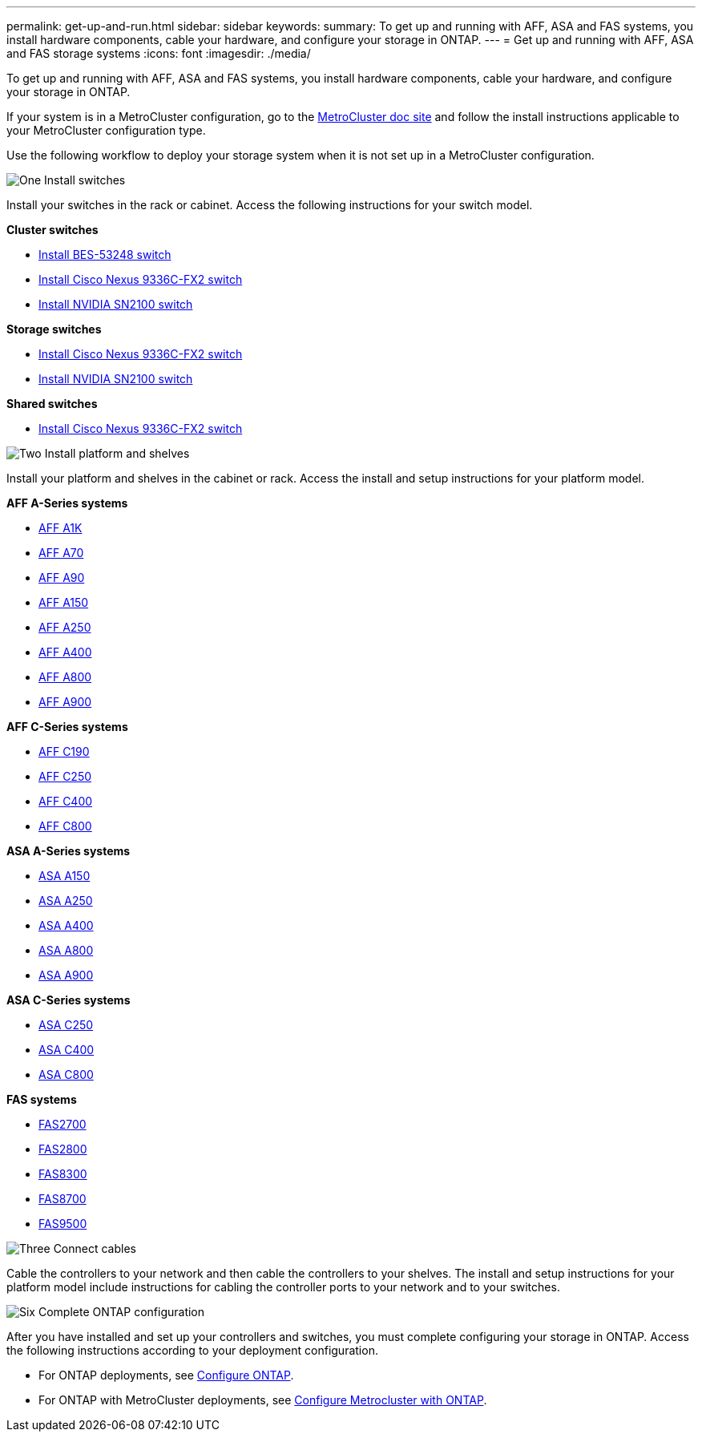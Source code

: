 ---
permalink: get-up-and-run.html
sidebar: sidebar
keywords:
summary: To get up and running with AFF, ASA and FAS systems, you install hardware components, cable your hardware, and configure your storage in ONTAP.
---
= Get up and running with AFF, ASA and FAS storage systems
:icons: font
:imagesdir: ./media/

[.lead]
To get up and running with AFF, ASA and FAS systems, you install hardware components, cable your hardware, and configure your storage in ONTAP.

If your system is in a MetroCluster configuration, go to the https://docs.netapp.com/us-en/ontap-metrocluster/index.html[MetroCluster doc site] and follow the install instructions applicable to your MetroCluster configuration type.

Use the following workflow to deploy your storage system when it is not set up in a MetroCluster configuration.

.image:https://raw.githubusercontent.com/NetAppDocs/common/main/media/number-1.png[One] Install switches

[role="quick-margin-para"]
Install your switches in the rack or cabinet. Access the following instructions for your switch model.

[role="quick-margin-para"]
**Cluster switches**

[role="quick-margin-list"]
* link:https://docs.netapp.com/us-en/ontap-systems-switches/switch-bes-53248/install-hardware-bes53248.html[Install BES-53248 switch]

* link:https://docs.netapp.com/us-en/ontap-systems-switches/switch-cisco-9336c-fx2/install-switch-9336c-cluster.html[Install Cisco Nexus 9336C-FX2 switch]
* link:https://docs.netapp.com/us-en/ontap-systems-switches/switch-nvidia-sn2100/install-hardware-sn2100-cluster.html[Install NVIDIA SN2100 switch]

[role="quick-margin-para"]
**Storage switches**

[role="quick-margin-list"]
* link:https://docs.netapp.com/us-en/ontap-systems-switches/switch-cisco-9336c-fx2-storage/install-9336c-storage.html[Install Cisco Nexus 9336C-FX2 switch]
* link:https://docs.netapp.com/us-en/ontap-systems-switches/switch-nvidia-sn2100/install-hardware-sn2100-storage.html[Install NVIDIA SN2100 switch]

[role="quick-margin-para"]
**Shared switches**

[role="quick-margin-list"]
* link:https://docs.netapp.com/us-en/ontap-systems-switches/switch-cisco-9336c-fx2-shared/install-9336c-shared.html[Install Cisco Nexus 9336C-FX2 switch]

.image:https://raw.githubusercontent.com/NetAppDocs/common/main/media/number-2.png[Two] Install platform and shelves

[role="quick-margin-para"]
Install your platform and shelves in the cabinet or rack. Access the install and setup instructions for your platform model.

[role="quick-margin-para"]
**AFF A-Series systems**

[role="quick-margin-list"]
* https://docs.netapp.com/us-en/ontap-systems/a1k/install-overview.html[AFF A1K]
* https://docs.netapp.com/us-en/ontap-systems/a70-90/install-overview.html[AFF A70]
* https://docs.netapp.com/us-en/ontap-systems/a70-90/install-overview.html[AFF A90]
* https://docs.netapp.com/us-en/ontap-systems/a150/install-setup.html[AFF A150]

* https://docs.netapp.com/us-en/ontap-systems/a250/install-setup.html[AFF A250]

* https://docs.netapp.com/us-en/ontap-systems/a400/install-setup.html[AFF A400]

* https://docs.netapp.com/us-en/ontap-systems/a800/install-setup.html[AFF A800]

* https://docs.netapp.com/us-en/ontap-systems/a900/install_setup.html[AFF A900]

[role="quick-margin-para"]
**AFF C-Series systems**

[role="quick-margin-list"]
* https://docs.netapp.com/us-en/ontap-systems/c190/install-setup.html[AFF C190]

* https://docs.netapp.com/us-en/ontap-systems/c250/install-setup.html[AFF C250]

* https://docs.netapp.com/us-en/ontap-systems/c400/install-setup.html[AFF C400]

* https://docs.netapp.com/us-en/ontap-systems/c800/install-setup.html[AFF C800]

[role="quick-margin-para"]
**ASA A-Series systems**

[role="quick-margin-list"]
* https://docs.netapp.com/us-en/ontap-systems/asa150/install-setup.html[ASA A150]

* https://docs.netapp.com/us-en/ontap-systems/asa250/install-setup.html[ASA A250]

* https://docs.netapp.com/us-en/ontap-systems/asa400/install-setup.html[ASA A400]

* https://docs.netapp.com/us-en/ontap-systems/asa800/install-setup.html[ASA A800]

* https://docs.netapp.com/us-en/ontap-systems/asa900/install-setup.html[ASA A900]

[role="quick-margin-para"]
**ASA C-Series systems**

[role="quick-margin-list"]
* https://docs.netapp.com/us-en/ontap-systems/asa-c250/install-setup.html[ASA C250]

* https://docs.netapp.com/us-en/ontap-systems/asa-c400/install-setup.html[ASA C400]

* https://docs.netapp.com/us-en/ontap-systems/asa-c800/install-setup.html[ASA C800]

[role="quick-margin-para"]
**FAS systems**

[role="quick-margin-list"]
* https://docs.netapp.com/us-en/ontap-systems/fas2700/install-setup.html[FAS2700]

* https://docs.netapp.com/us-en/ontap-systems/fas2800/install-setup.html[FAS2800]

* https://docs.netapp.com/us-en/ontap-systems/fas8300/install-setup.html[FAS8300]

* https://docs.netapp.com/us-en/ontap-systems/fas8300/install-setup.html[FAS8700]

* https://docs.netapp.com/us-en/ontap-systems/fas9500/install_setup.html[FAS9500]



.image:https://raw.githubusercontent.com/NetAppDocs/common/main/media/number-3.png[Three] Connect cables

[role="quick-margin-para"]
Cable the controllers to your network and then cable the controllers to your shelves.  The install and setup instructions for your platform model include instructions for cabling the controller ports to your network and to your switches.


.image:https://raw.githubusercontent.com/NetAppDocs/common/main/media/number-6.png[Six]  Complete ONTAP configuration

[role="quick-margin-para"]
After you have installed and set up your controllers and switches, you must complete configuring your storage in ONTAP. Access the following instructions according to your deployment configuration.

[role="quick-margin-list"]
* For ONTAP deployments, see https://docs.netapp.com/us-en/ontap/task_configure_ontap.html[Configure ONTAP].

* For ONTAP with MetroCluster deployments, see https://docs.netapp.com/us-en/ontap-metrocluster/[Configure Metrocluster with ONTAP].
